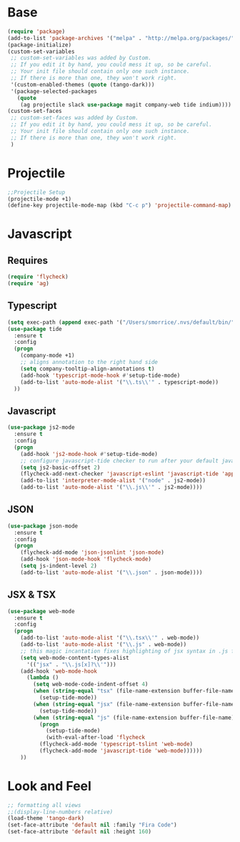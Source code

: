 * Base
#+BEGIN_SRC emacs-lisp
(require 'package)
(add-to-list 'package-archives '("melpa" . "http://melpa.org/packages/"))
(package-initialize)
(custom-set-variables
 ;; custom-set-variables was added by Custom.
 ;; If you edit it by hand, you could mess it up, so be careful.
 ;; Your init file should contain only one such instance.
 ;; If there is more than one, they won't work right.
 '(custom-enabled-themes (quote (tango-dark)))
 '(package-selected-packages
   (quote
    (ag projectile slack use-package magit company-web tide indium))))
(custom-set-faces
 ;; custom-set-faces was added by Custom.
 ;; If you edit it by hand, you could mess it up, so be careful.
 ;; Your init file should contain only one such instance.
 ;; If there is more than one, they won't work right.
 )
#+END_SRC
* Projectile
#+BEGIN_SRC emacs-lisp
;;Projectile Setup
(projectile-mode +1)
(define-key projectile-mode-map (kbd "C-c p") 'projectile-command-map)
#+END_SRC
* Javascript
** Requires
#+BEGIN_SRC emacs-lisp
  (require 'flycheck)
  (require 'ag)
#+END_SRC

** Typescript
#+BEGIN_SRC emacs-lisp
  (setq exec-path (append exec-path '("/Users/smorrice/.nvs/default/bin/")))
  (use-package tide
    :ensure t
    :config
    (progn
      (company-mode +1)
      ;; aligns annotation to the right hand side
      (setq company-tooltip-align-annotations t)
      (add-hook 'typescript-mode-hook #'setup-tide-mode)
      (add-to-list 'auto-mode-alist '("\\.ts\\'" . typescript-mode))
    ))
#+END_SRC

** Javascript
#+BEGIN_SRC emacs-lisp
  (use-package js2-mode
    :ensure t
    :config
    (progn
      (add-hook 'js2-mode-hook #'setup-tide-mode)
      ;; configure javascript-tide checker to run after your default javascript checker
      (setq js2-basic-offset 2)
      (flycheck-add-next-checker 'javascript-eslint 'javascript-tide 'append)
      (add-to-list 'interpreter-mode-alist '("node" . js2-mode))
      (add-to-list 'auto-mode-alist '("\\.js\\'" . js2-mode))))
#+END_SRC
** JSON
#+BEGIN_SRC emacs-lisp
  (use-package json-mode
    :ensure t
    :config
    (progn
      (flycheck-add-mode 'json-jsonlint 'json-mode)
      (add-hook 'json-mode-hook 'flycheck-mode)
      (setq js-indent-level 2)
      (add-to-list 'auto-mode-alist '("\\.json" . json-mode))))
#+END_SRC

** JSX & TSX
#+BEGIN_SRC emacs-lisp
  (use-package web-mode
    :ensure t
    :config
    (progn
      (add-to-list 'auto-mode-alist '("\\.tsx\\'" . web-mode))
      (add-to-list 'auto-mode-alist '("\\.js" . web-mode))
      ;; this magic incantation fixes highlighting of jsx syntax in .js files
      (setq web-mode-content-types-alist
	    '(("jsx" . "\\.js[x]?\\'")))
      (add-hook 'web-mode-hook
		(lambda ()
		  (setq web-mode-code-indent-offset 4)
		  (when (string-equal "tsx" (file-name-extension buffer-file-name))
		    (setup-tide-mode))
		  (when (string-equal "jsx" (file-name-extension buffer-file-name))
		    (setup-tide-mode))
		  (when (string-equal "js" (file-name-extension buffer-file-name))
		    (progn
		      (setup-tide-mode)
		      (with-eval-after-load 'flycheck
			(flycheck-add-mode 'typescript-tslint 'web-mode)
			(flycheck-add-mode 'javascript-tide 'web-mode))))))
      ))
#+END_SRC

* Look and Feel
#+BEGIN_SRC emacs-lisp
;; formatting all views
;;(display-line-numbers relative)
(load-theme 'tango-dark)
(set-face-attribute 'default nil :family "Fira Code")
(set-face-attribute 'default nil :height 160)
#+END_SRC
